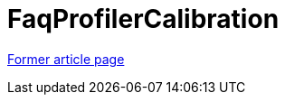 ////
     Licensed to the Apache Software Foundation (ASF) under one
     or more contributor license agreements.  See the NOTICE file
     distributed with this work for additional information
     regarding copyright ownership.  The ASF licenses this file
     to you under the Apache License, Version 2.0 (the
     "License"); you may not use this file except in compliance
     with the License.  You may obtain a copy of the License at

       http://www.apache.org/licenses/LICENSE-2.0

     Unless required by applicable law or agreed to in writing,
     software distributed under the License is distributed on an
     "AS IS" BASIS, WITHOUT WARRANTIES OR CONDITIONS OF ANY
     KIND, either express or implied.  See the License for the
     specific language governing permissions and limitations
     under the License.
////
= FaqProfilerCalibration
:page-layout: wikimenu
:page-tags: community
:jbake-status: published
:icons: font
:keywords: FaqProfilerCalibration
:description: FaqProfilerCalibration

link:https://web.archive.org/web/20210117211319/http://wiki.netbeans.org/FaqProfilerCalibration[Former article page]
